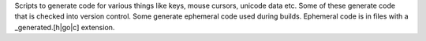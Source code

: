 Scripts to generate code for various things like keys, mouse cursors, unicode
data etc. Some of these generate code that is checked into version control.
Some generate ephemeral code used during builds. Ephemeral code is in files
with a _generated.[h|go|c] extension.

